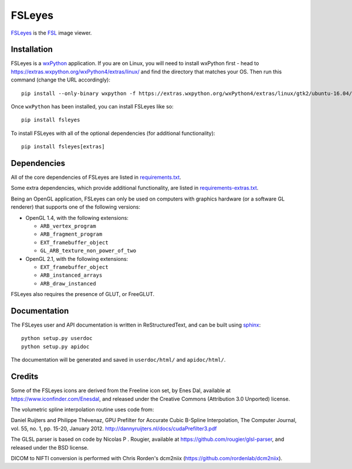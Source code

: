 FSLeyes
=======

.. image:: https://git.fmrib.ox.ac.uk/fsl/fsleyes/fsleyes/badges/master/build.svg
   :target: https://git.fmrib.ox.ac.uk/fsl/fsleyes/fsleyes/commits/master/

.. image:: https://git.fmrib.ox.ac.uk/fsl/fsleyes/fsleyes/badges/master/coverage.svg
   :target: https://git.fmrib.ox.ac.uk/fsl/fsleyes/fsleyes/commits/master/

.. image:: https://img.shields.io/pypi/v/fsleyes.svg
   :target: https://pypi.python.org/pypi/fsleyes/


`FSLeyes <https://git.fmrib.ox.ac.uk/fsl/fsleyes/fsleyes>`_ is the `FSL
<http://fsl.fmrib.ox.ac.uk/fsl/fslwiki>`_ image viewer.


Installation
------------


FSLeyes is a `wxPython <https://www.wxpython.org>`_ application.  If you are
on Linux, you will need to install wxPython first - head to
https://extras.wxpython.org/wxPython4/extras/linux/ and find the directory
that matches your OS. Then run this command (change the URL accordingly)::

    pip install --only-binary wxpython -f https://extras.wxpython.org/wxPython4/extras/linux/gtk2/ubuntu-16.04/ wxpython


Once ``wxPython`` has been installed, you can install FSLeyes like so::

    pip install fsleyes


To install FSLeyes with all of the optional dependencies (for additional
functionality)::


    pip install fsleyes[extras]


Dependencies
------------


All of the core dependencies of FSLeyes are listed in `requirements.txt
<requirements.txt>`_.


Some extra dependencies, which provide additional functionality, are listed
in `requirements-extras.txt <requirements-extras.txt>`_.


Being an OpenGL application, FSLeyes can only be used on computers with
graphics hardware (or a software GL renderer) that supports one of the
following versions:


- OpenGL 1.4, with the following extensions:

  - ``ARB_vertex_program``
  - ``ARB_fragment_program``
  - ``EXT_framebuffer_object``
  - ``GL_ARB_texture_non_power_of_two``

- OpenGL 2.1, with the following extensions:

  - ``EXT_framebuffer_object``
  - ``ARB_instanced_arrays``
  - ``ARB_draw_instanced``


FSLeyes also requires the presence of GLUT, or FreeGLUT.


Documentation
-------------


The FSLeyes user and API documentation is written in ReStructuredText, and can
be built using `sphinx <http://www.sphinx-doc.org/>`_::

    python setup.py userdoc
    python setup.py apidoc

The documentation will be generated and saved in ``userdoc/html/`` and
``apidoc/html/``.


Credits
-------


Some of the FSLeyes icons are derived from the Freeline icon set, by Enes Dal,
available at https://www.iconfinder.com/Enesdal, and released under the
Creative Commons (Attribution 3.0 Unported) license.

The volumetric spline interpolation routine uses code from:

Daniel Ruijters and Philippe Thévenaz,
GPU Prefilter for Accurate Cubic B-Spline Interpolation,
The Computer Journal, vol. 55, no. 1, pp. 15-20, January 2012.
http://dannyruijters.nl/docs/cudaPrefilter3.pdf

The GLSL parser is based on code by Nicolas P . Rougier, available at
https://github.com/rougier/glsl-parser, and released under the BSD license.

DICOM to NIFTI conversion is performed with Chris Rorden's dcm2niix
(https://github.com/rordenlab/dcm2niix).
